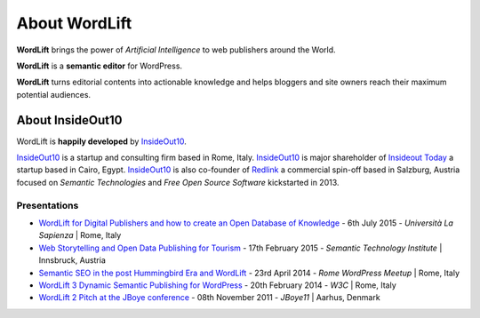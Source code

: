 About WordLift
===============
**WordLift** brings the power of *Artificial Intelligence* to web publishers around the World. 

**WordLift** is a **semantic editor** for WordPress.

**WordLift** turns editorial contents into actionable knowledge and helps bloggers and site owners reach their maximum potential audiences.

About InsideOut10
_____________

WordLift is **happily developed** by InsideOut10_.

InsideOut10_ is a start­up and consulting firm based in Rome, Italy. 
InsideOut10_ is major shareholder of `Insideout Today <http://insideout.today>`_ a startup based in Cairo, Egypt.
InsideOut10_ is also co-founder of Redlink_ a commercial spin-off based in Salzburg, Austria focused on *Semantic Technologies* and *Free Open Source Software* kickstarted in 2013.

.. _InsideOut10: http://insideout.io/
.. _Redlink: http://redlink.co/
.. _WordLift: http://wordlift.io/

Presentations
^^^^^^^^^^^^^^^
* `WordLift for Digital Publishers and how to create an Open Database of Knowledge <http://www.slideshare.net/cyberandy/wordlift-for-digital-publishers-and-how-to-create-an-open-database-of-knowledge>`_ - 6th July 2015 - *Università La Sapienza* | Rome, Italy

* `Web Storytelling and Open Data Publishing for Tourism <http://www.slideshare.net/cyberandy/web-storytelling-and-open-data-publishing-for-tourism>`_ - 17th February 2015 - *Semantic Technology Institute* | Innsbruck, Austria 	   

* `Semantic SEO in the post Hummingbird Era and WordLift <http://www.slideshare.net/cyberandy/semantic-seo-wordpressenglish>`_ - 23rd April 2014 - *Rome WordPress Meetup* | Rome, Italy 

* `WordLift 3 Dynamic Semantic Publishing for WordPress <http://www.slideshare.net/cyberandy/wordlift-30-dynamic-semantic-publishing-for-wordpress>`_ - 20th February 2014 - *W3C* | Rome, Italy 	  

* `WordLift 2 Pitch at the JBoye conference <http://www.slideshare.net/cyberandy/wordlift-20-pitch-at-jboye11-in-aarhus>`_ - 08th November 2011 - *JBoye11* | Aarhus, Denmark 




